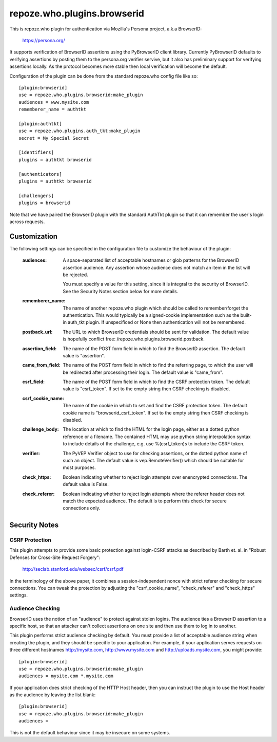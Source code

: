 ============================
repoze.who.plugins.browserid
============================

This is repoze.who plugin for authentication via Mozilla's Persona project,
a.k.a BrowserID:

    https://persona.org/

It supports verification of BrowserID assertions using the PyBrowserID client
library.  Currently PyBrowserID defaults to verifying assertions by posting
them to the persona.org verifier servive, but it also has preliminary support
for verifying assertions locally.  As the protocol becomes more stable then
local verification will become the default.

Configuration of the plugin can be done from the standard repoze.who config
file like so::

    [plugin:browserid]
    use = repoze.who.plugins.browserid:make_plugin
    audiences = www.mysite.com
    rememberer_name = authtkt

    [plugin:authtkt]
    use = repoze.who.plugins.auth_tkt:make_plugin
    secret = My Special Secret

    [identifiers]
    plugins = authtkt browserid

    [authenticators]
    plugins = authtkt browserid

    [challengers]
    plugins = browserid
    
Note that we have paired the BrowserID plugin with the standard AuthTkt plugin
so that it can remember the user's login across requests.


Customization
=============

The following settings can be specified in the configuration file to customize
the behaviour of the plugin:

  :audiences:   A space-separated list of acceptable hostnames or glob patterns
                for the BrowserID assertion audience.  Any assertion whose
                audience does not match an item in the list will be rejected.

                You must specify a value for this setting, since it is integral
                to the security of BrowserID.  See the Security Notes section
                below for more details.

  :rememberer_name:   The name of another repoze.who plugin which should be
                      called to remember/forget the authentication.  This 
                      would typically be a signed-cookie implementation such
                      as the built-in auth_tkt plugin.  If unspecificed or 
                      None then authentication will not be remembered.

  :postback_url:   The URL to which BrowserID credentials should be sent
                   for validation.  The default value is hopefully conflict
                   free: /repoze.who.plugins.browserid.postback.

  :assertion_field:   The name of the POST form field in which to find the
                      BrowserID assertion.  The default value is "assertion".

  :came_from_field:   The name of the POST form field in which to find the
                      referring page, to which the user will be redirected
                      after processing their login.  The default value is
                      "came_from".

  :csrf_field:   The name of the POST form field in which to find the CSRF
                 protection token.  The default value is "csrf_token".  If
                 set to the empty string then CSRF checking is disabled.

  :csrf_cookie_name:   The name of the cookie in which to set and find the
                       CSRF protection token.  The default cookie name is
                       "browserid_csrf_token".  If set to the empty string
                       then CSRF checking is disabled.

  :challenge_body:   The location at which to find the HTML for the login
                     page, either as a dotted python reference or a filename.
                     The contained HTML may use python string interpolation
                     syntax to include details of the challenge, e.g. use
                     %(csrf_token)s to include the CSRF token.

  :verifier:   The PyVEP Verifier object to use for checking assertions, or
               the dotted python name of such an object.  The default value
               is vep.RemoteVerifier() which should be suitable for most
               purposes.

  :check_https:   Boolean indicating whether to reject login attempts over
                  enencrypted connections.  The default value is False.

  :check_referer:   Boolean indicating whether to reject login attempts where
                    the referer header does not match the expected audience.
                    The default is to perform this check for secure connections
                    only.


Security Notes
==============

CSRF Protection
---------------

This plugin attempts to provide some basic protection against login-CSRF 
attacks as described by Barth et. al. in "Robust Defenses for Cross-Site
Request Forgery":

    http://seclab.stanford.edu/websec/csrf/csrf.pdf

In the terminology of the above paper, it combines a session-independent
nonce with strict referer checking for secure connections.  You can tweak
the protection by adjusting the "csrf_cookie_name", "check_referer" and
"check_https" settings.


Audience Checking
-----------------

BrowserID uses the notion of an "audience" to protect against stolen logins.
The audience ties a BrowserID assertion to a specific host, so that an 
attacker can't collect assertions on one site and then use them to log in to
another.

This plugin performs strict audience checking by default.  You must provide
a list of acceptable audience string when creating the plugin, and they should
be specific to your application.  For example, if your application serves
requests on three different hostnames http://mysite.com, http://www.mysite.com
and http://uploads.mysite.com, you might provide::

    [plugin:browserid]
    use = repoze.who.plugins.browserid:make_plugin
    audiences = mysite.com *.mysite.com

If your application does strict checking of the HTTP Host header, then you can
instruct the plugin to use the Host header as the audience by leaving the list
blank::

    [plugin:browserid]
    use = repoze.who.plugins.browserid:make_plugin
    audiences =

This is not the default behaviour since it may be insecure on some systems.
